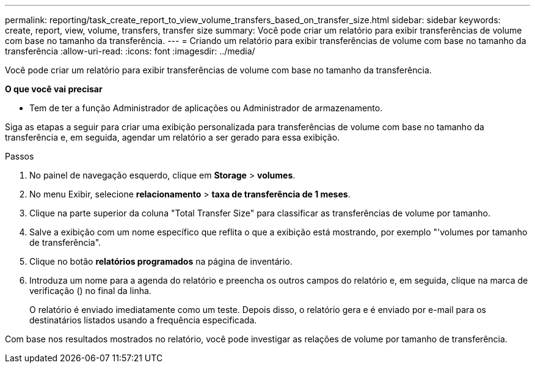 ---
permalink: reporting/task_create_report_to_view_volume_transfers_based_on_transfer_size.html 
sidebar: sidebar 
keywords: create, report, view, volume, transfers, transfer size 
summary: Você pode criar um relatório para exibir transferências de volume com base no tamanho da transferência. 
---
= Criando um relatório para exibir transferências de volume com base no tamanho da transferência
:allow-uri-read: 
:icons: font
:imagesdir: ../media/


[role="lead"]
Você pode criar um relatório para exibir transferências de volume com base no tamanho da transferência.

*O que você vai precisar*

* Tem de ter a função Administrador de aplicações ou Administrador de armazenamento.


Siga as etapas a seguir para criar uma exibição personalizada para transferências de volume com base no tamanho da transferência e, em seguida, agendar um relatório a ser gerado para essa exibição.

.Passos
. No painel de navegação esquerdo, clique em *Storage* > *volumes*.
. No menu Exibir, selecione *relacionamento* > *taxa de transferência de 1 meses*.
. Clique na parte superior da coluna "Total Transfer Size" para classificar as transferências de volume por tamanho.
. Salve a exibição com um nome específico que reflita o que a exibição está mostrando, por exemplo "'volumes por tamanho de transferência".
. Clique no botão *relatórios programados* na página de inventário.
. Introduza um nome para a agenda do relatório e preencha os outros campos do relatório e, em seguida, clique na marca de verificação (image:../media/blue_check.gif[""]) no final da linha.
+
O relatório é enviado imediatamente como um teste. Depois disso, o relatório gera e é enviado por e-mail para os destinatários listados usando a frequência especificada.



Com base nos resultados mostrados no relatório, você pode investigar as relações de volume por tamanho de transferência.
